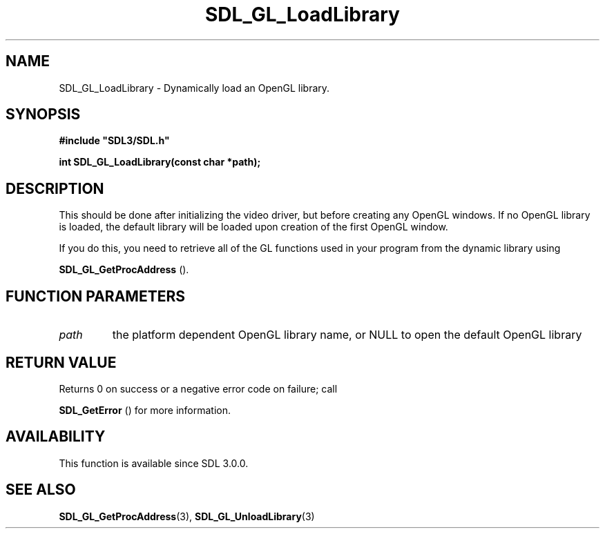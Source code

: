 .\" This manpage content is licensed under Creative Commons
.\"  Attribution 4.0 International (CC BY 4.0)
.\"   https://creativecommons.org/licenses/by/4.0/
.\" This manpage was generated from SDL's wiki page for SDL_GL_LoadLibrary:
.\"   https://wiki.libsdl.org/SDL_GL_LoadLibrary
.\" Generated with SDL/build-scripts/wikiheaders.pl
.\"  revision 60dcaff7eb25a01c9c87a5fed335b29a5625b95b
.\" Please report issues in this manpage's content at:
.\"   https://github.com/libsdl-org/sdlwiki/issues/new
.\" Please report issues in the generation of this manpage from the wiki at:
.\"   https://github.com/libsdl-org/SDL/issues/new?title=Misgenerated%20manpage%20for%20SDL_GL_LoadLibrary
.\" SDL can be found at https://libsdl.org/
.de URL
\$2 \(laURL: \$1 \(ra\$3
..
.if \n[.g] .mso www.tmac
.TH SDL_GL_LoadLibrary 3 "SDL 3.0.0" "SDL" "SDL3 FUNCTIONS"
.SH NAME
SDL_GL_LoadLibrary \- Dynamically load an OpenGL library\[char46]
.SH SYNOPSIS
.nf
.B #include \(dqSDL3/SDL.h\(dq
.PP
.BI "int SDL_GL_LoadLibrary(const char *path);
.fi
.SH DESCRIPTION
This should be done after initializing the video driver, but before
creating any OpenGL windows\[char46] If no OpenGL library is loaded, the default
library will be loaded upon creation of the first OpenGL window\[char46]

If you do this, you need to retrieve all of the GL functions used in your
program from the dynamic library using

.BR SDL_GL_GetProcAddress
()\[char46]

.SH FUNCTION PARAMETERS
.TP
.I path
the platform dependent OpenGL library name, or NULL to open the default OpenGL library
.SH RETURN VALUE
Returns 0 on success or a negative error code on failure; call

.BR SDL_GetError
() for more information\[char46]

.SH AVAILABILITY
This function is available since SDL 3\[char46]0\[char46]0\[char46]

.SH SEE ALSO
.BR SDL_GL_GetProcAddress (3),
.BR SDL_GL_UnloadLibrary (3)
